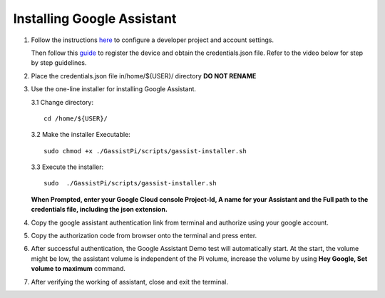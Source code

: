 ===========================
Installing Google Assistant
===========================


1. Follow the instructions here_  to configure a developer project and account settings.

   .. _here: https://developers.google.com/assistant/sdk/guides/library/python/embed/config-dev-project-and-account
   Then follow this guide_  to register the device and obtain the credentials.json file. Refer to the video below for step by step guidelines.
   
   .. _guide: https://developers.google.com/assistant/sdk/guides/library/python/embed/register-device

   
.. raw:: html

    <div style="text-align: center; margin-bottom: 2em;">
    <iframe width="100%" height="350" src="https://www.youtube.com/embed/dMNtmp8z52M?rel=0" frameborder="0" allow="autoplay; encrypted-media" allowfullscreen></iframe>
    </div>


2. Place the credentials.json file in/home/${USER}/ directory **DO NOT RENAME**    


3. Use the one-line installer for installing Google Assistant.

   3.1 Change directory::

          cd /home/${USER}/

   3.2 Make the installer Executable::

          sudo chmod +x ./GassistPi/scripts/gassist-installer.sh

   3.3 Execute the installer::

          sudo  ./GassistPi/scripts/gassist-installer.sh

   **When Prompted, enter your Google Cloud console Project-Id, A name for your Assistant and the Full path to the credentials file, including the json extension.**     


4. Copy the google assistant authentication link from terminal and authorize using your google account.       


5. Copy the authorization code from browser onto the terminal and press enter.       


6. After successful authentication, the Google Assistant Demo test will automatically start.    
   At the start, the volume might be low, the assistant volume is independent of the Pi volume, increase the volume by using **Hey Google, Set volume to maximum** command.       
  

7. After verifying the working of assistant, close and exit the terminal.   
